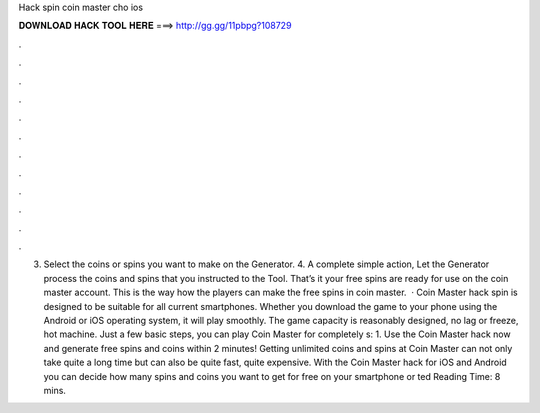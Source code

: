 Hack spin coin master cho ios

𝐃𝐎𝐖𝐍𝐋𝐎𝐀𝐃 𝐇𝐀𝐂𝐊 𝐓𝐎𝐎𝐋 𝐇𝐄𝐑𝐄 ===> http://gg.gg/11pbpg?108729

.

.

.

.

.

.

.

.

.

.

.

.

3. Select the coins or spins you want to make on the Generator. 4. A complete simple action, Let the Generator process the coins and spins that you instructed to the Tool. That’s it your free spins are ready for use on the coin master account. This is the way how the players can make the free spins in coin master.  · Coin Master hack spin is designed to be suitable for all current smartphones. Whether you download the game to your phone using the Android or iOS operating system, it will play smoothly. The game capacity is reasonably designed, no lag or freeze, hot machine. Just a few basic steps, you can play Coin Master for completely s: 1. Use the Coin Master hack now and generate free spins and coins within 2 minutes! Getting unlimited coins and spins at Coin Master can not only take quite a long time but can also be quite fast, quite expensive. With the Coin Master hack for iOS and Android you can decide how many spins and coins you want to get for free on your smartphone or ted Reading Time: 8 mins.